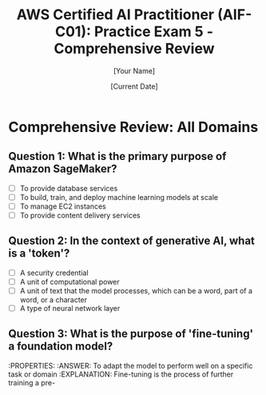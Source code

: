 #+TITLE: AWS Certified AI Practitioner (AIF-C01): Practice Exam 5 - Comprehensive Review
#+AUTHOR: [Your Name]
#+DATE: [Current Date]

* Comprehensive Review: All Domains

** Question 1: What is the primary purpose of Amazon SageMaker?
   :PROPERTIES:
   :ANSWER: To build, train, and deploy machine learning models at scale
   :EXPLANATION: Amazon SageMaker is a fully managed machine learning platform that enables developers and data scientists to quickly and easily build, train, and deploy machine learning models at any scale. It provides all the components used for machine learning in a single toolset, so models get to production faster with much less effort and at lower cost.
   :END:
   - [ ] To provide database services
   - [ ] To build, train, and deploy machine learning models at scale
   - [ ] To manage EC2 instances
   - [ ] To provide content delivery services

** Question 2: In the context of generative AI, what is a 'token'?
   :PROPERTIES:
   :ANSWER: A unit of text that the model processes, which can be a word, part of a word, or a character
   :EXPLANATION: In generative AI, particularly with large language models, a 'token' is the basic unit of text that the model processes. Depending on the model and tokenization method, a token can represent a word, part of a word, or even a single character. Understanding tokens is important for tasks like prompt engineering and managing model inputs and outputs.
   :END:
   - [ ] A security credential
   - [ ] A unit of computational power
   - [ ] A unit of text that the model processes, which can be a word, part of a word, or a character
   - [ ] A type of neural network layer

** Question 3: What is the purpose of 'fine-tuning' a foundation model?
   :PROPERTIES:
   :ANSWER: To adapt the model to perform well on a specific task or domain
   :EXPLANATION: Fine-tuning is the process of further training a pre-

